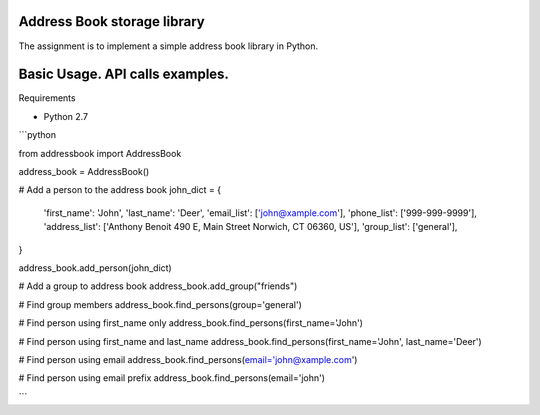 Address Book storage library
================================
The assignment is to implement a simple address book library in Python.


Basic Usage. API calls examples.
================================

Requirements

- Python 2.7


```python

from addressbook import AddressBook

address_book = AddressBook()


# Add a person to the address book
john_dict = {
    'first_name': 'John',
    'last_name': 'Deer',
    'email_list': ['john@xample.com'],
    'phone_list': ['999-999-9999'],
    'address_list': ['Anthony Benoit 490 E, Main Street Norwich, CT 06360, US'],
    'group_list': ['general'],
}

address_book.add_person(john_dict)

# Add a group to address book
address_book.add_group("friends")

# Find group members
address_book.find_persons(group='general')

# Find person using first_name only
address_book.find_persons(first_name='John')

# Find person using first_name and last_name
address_book.find_persons(first_name='John', last_name='Deer')

# Find person using email
address_book.find_persons(email='john@xample.com')

# Find person using email prefix
address_book.find_persons(email='john')

```